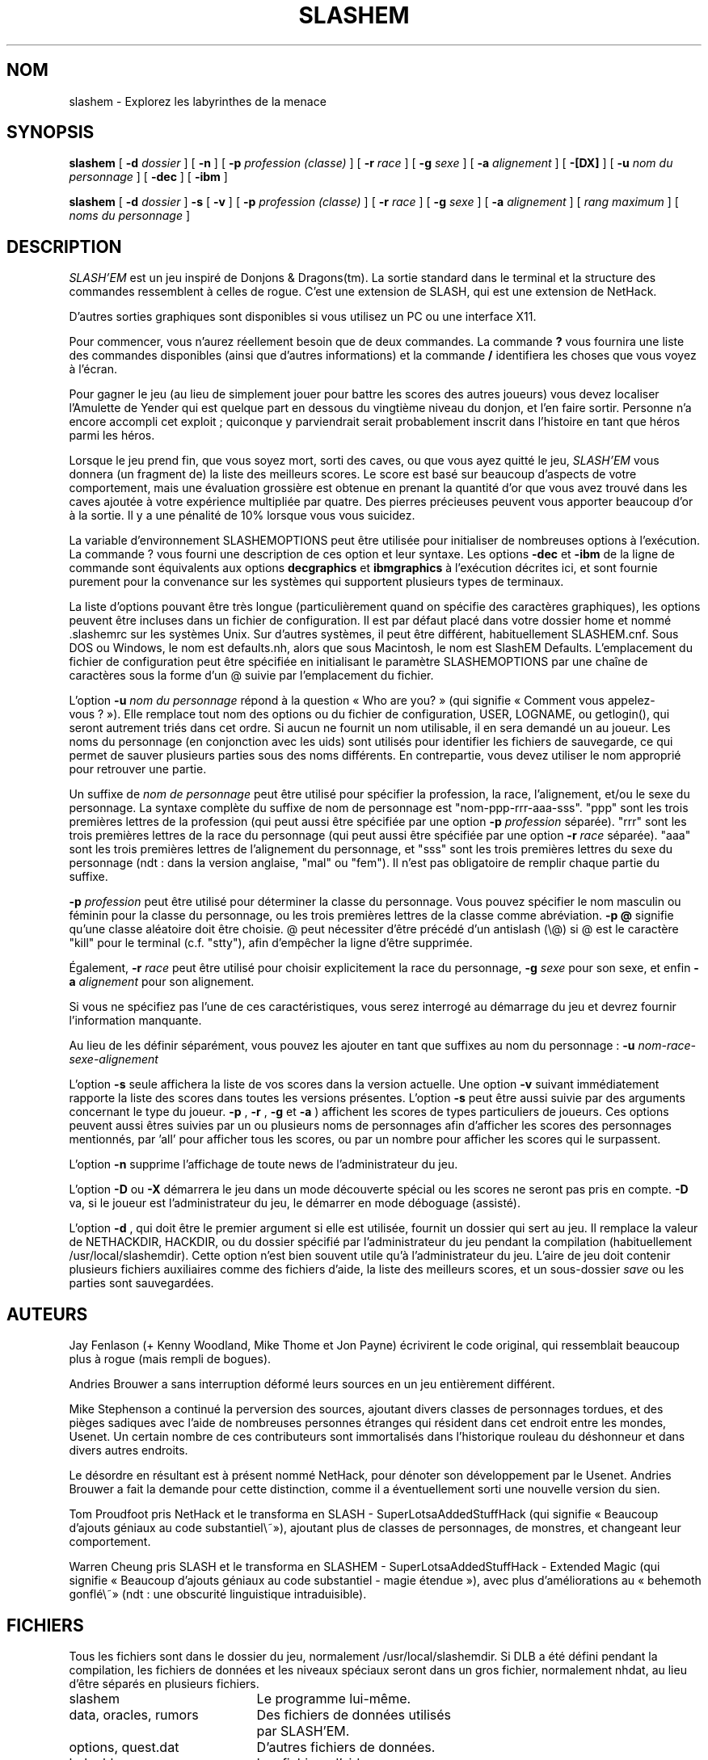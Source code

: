 .TH SLASHEM 6 "24 Mars 2002"
.UC 4
.SH NOM
slashem \- Explorez les labyrinthes de la menace
.SH SYNOPSIS
.na
.hy 0
.B slashem
[
.B \-d
.I dossier
]
[
.B \-n
]
[
.B \-p
.I profession (classe)
]
[
.B \-r
.I race
]
[
.B \-g
.I sexe
]
[
.B \-a
.I alignement
]
[
.B \-[DX]
]
[
.B \-u
.I nom du personnage
]
[
.B \-dec
]
[
.B \-ibm
]
.PP
.B slashem
[
.B \-d
.I dossier
]
.B \-s
[
.B \-v
]
[
.B \-p
.I profession (classe)
]
[
.B \-r
.I race
]
[
.B \-g
.I sexe
]
[
.B \-a
.I alignement
]
[
.I rang maximum
]
[
.I noms du personnage
]
.ad
.hy 14
.SH DESCRIPTION
.PP
.I SLASH'EM
est un jeu inspiré de Donjons & Dragons(tm).
La sortie standard dans le terminal et la structure des commandes
ressemblent à celles de rogue.
C'est une extension de SLASH, qui est une extension de NetHack.
.PP
D'autres sorties graphiques sont disponibles si vous utilisez un PC ou une
interface X11.
.PP
Pour commencer, vous n'aurez réellement besoin que de deux commandes.
La commande
.B ?
vous fournira une liste des commandes disponibles (ainsi que d'autres informations)
et la commande
.B /
identifiera les choses que vous voyez à l'écran.
.PP
Pour gagner le jeu (au lieu de simplement jouer pour battre les scores des
autres joueurs) vous devez localiser l'Amulette de Yender qui est quelque part
en dessous du vingtième niveau du donjon, et l'en faire sortir.
Personne n'a encore accompli cet exploit\ ; quiconque y parviendrait serait
probablement inscrit dans l'histoire en tant que héros parmi les héros.
.PP
Lorsque le jeu prend fin, que vous soyez mort, sorti des caves, ou que vous
ayez quitté le jeu,
.I SLASH'EM
vous donnera (un fragment de) la liste des meilleurs scores.
Le score est basé sur beaucoup d'aspects de votre comportement, mais une
évaluation grossière est obtenue en prenant la quantité d'or que vous avez
trouvé dans les caves ajoutée à votre expérience multipliée par quatre.
Des pierres précieuses peuvent vous apporter beaucoup d'or à la sortie.
Il y a une pénalité de 10% lorsque vous vous suicidez.
.PP
La variable d'environnement SLASHEMOPTIONS peut être utilisée pour initialiser
de nombreuses options à l'exécution.
La commande ? vous fourni une description de ces option et leur syntaxe.
Les options
.B \-dec
et
.B \-ibm
de la ligne de commande sont équivalents aux options
.B decgraphics
et
.B ibmgraphics
à l'exécution décrites ici, et sont fournie purement pour la convenance
sur les systèmes qui supportent plusieurs types de terminaux.
.PP
La liste d'options pouvant être très longue (particulièrement quand
on spécifie des caractères graphiques), les options peuvent être incluses
dans un fichier de configuration.
Il est par défaut placé dans votre dossier home et nommé .slashemrc sur les
systèmes Unix. Sur d'autres systèmes, il peut être différent, habituellement
SLASHEM.cnf. Sous DOS ou Windows, le nom est defaults.nh, alors que sous
Macintosh, le nom est SlashEM Defaults.
L'emplacement du fichier de configuration peut être spécifiée en initialisant
le paramètre SLASHEMOPTIONS par une chaîne de caractères sous la forme d'un\ @
suivie par l'emplacement du fichier.
.PP
L'option
.B \-u
.I nom du personnage
répond à la question «\ Who are you?\ » (qui signifie «\ Comment vous
appelez-vous\ ?\ »).
Elle remplace tout nom des options ou du fichier de configuration, USER,
LOGNAME, ou getlogin(), qui seront autrement triés dans cet ordre.
Si aucun ne fournit un nom utilisable, il en sera demandé un au joueur.
Les noms du personnage (en conjonction avec les uids) sont utilisés pour
identifier les fichiers de sauvegarde, ce qui permet de sauver plusieurs
parties sous des noms différents.
En contrepartie, vous devez utiliser le nom approprié pour retrouver une partie.
.PP
Un suffixe de
.I nom de personnage
peut être utilisé pour spécifier la profession, la race, l'alignement, et/ou
le sexe du personnage. La syntaxe complète du suffixe de nom de personnage est
"nom-ppp-rrr-aaa-sss". "ppp" sont les trois premières lettres de la profession
(qui peut aussi être spécifiée par une option
.B \-p
.I profession
séparée). "rrr" sont les trois premières lettres de la race du personnage
(qui peut aussi être spécifiée par une option
.B \-r
.I race
séparée). "aaa" sont les trois premières lettres de l'alignement du
personnage, et "sss" sont les trois premières lettres du sexe du personnage
(ndt\ : dans la version anglaise, "mal" ou "fem").
Il n'est pas obligatoire de remplir chaque partie du suffixe.
.PP
.B \-p
.I profession
peut être utilisé pour déterminer la classe du personnage. Vous pouvez
spécifier le nom masculin ou féminin pour la classe du personnage, ou les
trois premières lettres de la classe comme abréviation.
.B "\-p \@"
signifie qu'une classe aléatoire doit être choisie.
@ peut nécessiter d'être précédé d'un antislash (\\@) si @ est le
caractère "kill" pour le terminal (c.f. "stty"), afin d'empêcher la ligne
d'être supprimée.
.PP
Également,
.B \-r
.I race
peut être utilisé pour choisir explicitement la race du personnage,
.B \-g
.I sexe
pour son sexe, et enfin
.B \-a
.I alignement
pour son alignement.
.PP
Si vous ne spécifiez pas l'une de ces caractéristiques, vous serez interrogé
au démarrage du jeu et devrez fournir l'information manquante.
.PP
Au lieu de les définir séparément, vous pouvez les ajouter en tant que
suffixes au nom du personnage :
.B \-u
.I nom\-race\-sexe\-alignement
.PP
L'option
.B \-s
seule affichera la liste de vos scores dans la version actuelle.
Une option
.B \-v
suivant immédiatement rapporte la liste des scores dans toutes les
versions présentes.
L'option
.B \-s
peut être aussi suivie par des arguments concernant le type du joueur.
.B \-p
,
.B \-r
,
.B \-g
et
.B \-a
) affichent
les scores de types particuliers de joueurs.
Ces options peuvent aussi êtres suivies par un ou plusieurs noms de personnages
afin d'afficher les scores des personnages mentionnés, par 'all' pour afficher
tous les scores, ou par un nombre pour afficher les scores qui le surpassent.
.PP
L'option
.B \-n
supprime l'affichage de toute news de l'administrateur du jeu.
.PP
L'option
.B \-D
ou
.B \-X
démarrera le jeu dans un mode découverte spécial ou les scores ne seront
pas pris en compte.
.B \-D
va, si le joueur est l'administrateur du jeu, le démarrer en mode déboguage
(assisté).
.PP
L'option
.B \-d
, qui doit être le premier argument si elle est utilisée,
fournit un dossier qui sert au jeu.
Il remplace la valeur de NETHACKDIR, HACKDIR, ou du dossier spécifié
par l'administrateur du jeu pendant la compilation (habituellement
/usr/local/slashemdir).
Cette option n'est bien souvent utile qu'à l'administrateur du jeu.
L'aire de jeu doit contenir plusieurs fichiers auxiliaires comme des fichiers
d'aide, la liste des meilleurs scores, et un sous-dossier
.I save
ou les parties sont sauvegardées.
.SH AUTEURS
.PP
Jay Fenlason (+ Kenny Woodland, Mike Thome et Jon Payne) écrivirent le code
original, qui ressemblait beaucoup plus à rogue (mais rempli de bogues).
.PP
Andries Brouwer a sans interruption déformé leurs sources en un jeu entièrement
différent.
.PP
Mike Stephenson a continué la perversion des sources, ajoutant divers classes
de personnages tordues, et des pièges sadiques avec l'aide de nombreuses
personnes étranges qui résident dans cet endroit entre les mondes, Usenet.
Un certain nombre de ces contributeurs sont immortalisés dans l'historique
rouleau du déshonneur et dans divers autres endroits.
.PP
Le désordre en résultant est à présent nommé NetHack, pour dénoter son
développement par le Usenet. Andries Brouwer a fait la demande pour cette
distinction, comme il a éventuellement sorti une nouvelle version du sien.
.PP
Tom Proudfoot pris NetHack et le transforma en SLASH -
SuperLotsaAddedStuffHack (qui signifie « Beaucoup d'ajouts géniaux au
code substantiel\ »), ajoutant plus de classes de personnages, de monstres,
et changeant leur comportement.
.PP
Warren Cheung pris SLASH et le transforma en SLASHEM
- SuperLotsaAddedStuffHack - Extended Magic (qui signifie «\ Beaucoup d'ajouts
géniaux au code substantiel - magie étendue\ »),  avec plus d'améliorations
au «\ behemoth gonflé\ » (ndt\ : une obscurité linguistique intraduisible).
.SH FICHIERS
.PP
Tous les fichiers sont dans le dossier du jeu, normalement
/usr/local/slashemdir. Si DLB a été défini pendant la compilation,
les fichiers de données et les niveaux spéciaux seront dans un gros fichier,
normalement nhdat, au lieu d'être séparés en plusieurs fichiers.
.br
.DT
.ta \w'cmdhelp, opthelp, wizhelp\ \ \ 'u
slashem	Le programme lui-même.
.br
data, oracles, rumors	Des fichiers de données utilisés
.br
 	par SLASH'EM.
.br
options, quest.dat	D'autres fichiers de données.
.br
help, hh	Les fichiers d'aide.
.br
cmdhelp, opthelp, wizhelp	D'autres fichiers d'aide.
.br
*.lev	Des niveaux spéciaux prédéfinis.
.br
dungeon	Le fichier de contrôle pour les
.br
        niveaux spéciaux.
.br
history	Un court historique de SLASH'EM.
.br
license	Les règles concernant la redistribution
.br
        du programme.
.br
record	La liste des meilleurs scores.
.br
logfile	Une liste étendue des parties
.br
	jouées.
.br
xlock.nnn	La description d'un niveau du donjon.
.br
perm	Un fichier de verrouillage pour xlock.dd.
.br
bonesDD.nn	Les descriptions des fantômes et des
.br
	affaires des aventuriers décédés.
.br
save	Un sous dossier contenant les
.br
	parties sauvegardées.
.SH ENVIRONEMENT
.DT
.ta \w'HACKPAGER or PAGER\ \ \ 'u
USER or LOGNAME	Votre nom d'utilisateur.
.br
HOME		Votre dossier home.
.br
SHELL		Votre shell.
.br
TERM		Le type de votre terminal.
.br
HACKPAGER or PAGER	Un remplacement pour le pager par défaut.
.br
MAIL	Les fichiers de votre boite aux lettres.
.br
MAILREADER	Un remplacement pour le lecteur par défaut.
.br
	(probablement /bin/mail ou /usr/ucb/mail).
.br
NETHACKDIR	Le dossier du jeu.
.br
SLASHEMOPTIONS	Une chaîne de caractère prédéfinissant
.br
	de nombreuses options à SLASH'EM.
.br

De plus, SHOPTYPE est utilisé dans le mode déboguage (assisté).
.SH "VOIR AUSSI"
.PP
dgn_comp(6), lev_comp(6), recover(6)
.SH BOGUES
.PP
Probablement infinis.


.PP
Donjon & Dragons est une marque déposée de Wizards of the Coast, Inc.

.SH TRADUCTION

Ce document est une traduction, réalisée par Rémi Delrue le 11 juin 2006.

L'équipe de traduction a fait le maximum pour réaliser une adaptation française de qualité.

La version anglaise la plus à jour de ce document est toujours consultable via la commande : LANGUAGE=en\ man\ slashem



